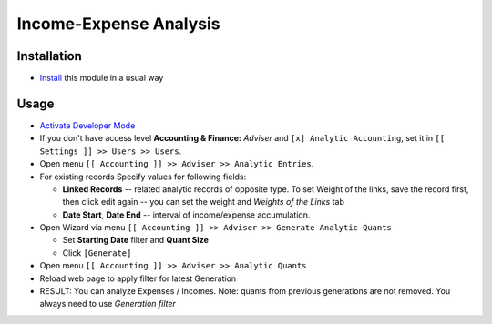 =========================
 Income-Expense Analysis
=========================

Installation
============

* `Install <https://odoo-development.readthedocs.io/en/latest/odoo/usage/install-module.html>`__ this module in a usual way

Usage
=====

* `Activate Developer Mode <https://odoo-development.readthedocs.io/en/latest/odoo/usage/debug-mode.html>`__
* If you don't have access level **Accounting & Finance:**	*Adviser* and ``[x] Analytic Accounting``, set it in ``[[ Settings ]] >> Users >> Users``.
* Open menu ``[[ Accounting ]] >> Adviser >> Analytic Entries``.
* For existing records Specify values for following fields:

  * **Linked Records** -- related analytic records of opposite type. To set
    Weight of the links, save the record first, then click edit again -- you can
    set the weight and *Weights of the Links* tab
  * **Date Start**, **Date End** -- interval of income/expense accumulation.


* Open Wizard via menu ``[[ Accounting ]] >> Adviser >> Generate Analytic Quants``

  * Set **Starting Date** filter and **Quant Size**
  * Click ``[Generate]``

* Open menu ``[[ Accounting ]] >> Adviser >> Analytic Quants``
* Reload web page to apply filter for latest Generation

* RESULT: You can analyze Expenses / Incomes. Note: quants from previous
  generations are not removed. You always need to use *Generation filter*
